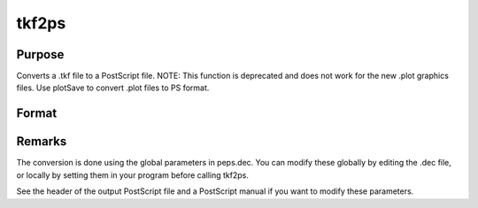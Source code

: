 
tkf2ps
==============================================

Purpose
----------------

Converts a .tkf file to a PostScript file.
NOTE: This function is deprecated and does not work for the new .plot graphics files. Use plotSave to convert .plot files to PS format.

Format
----------------
.. function:: tkf2ps(tekfile, psfile)

    :param tekfile: name of .tkf file.
    :type tekfile: string

    :param psfile: name of PostScript file.
    :type psfile: string

    :returns: ret (*scalar*), 0 if successful.



Remarks
-------

The conversion is done using the global parameters in peps.dec. You can
modify these globally by editing the .dec file, or locally by setting
them in your program before calling tkf2ps.

See the header of the output PostScript file and a PostScript manual if
you want to modify these parameters.

